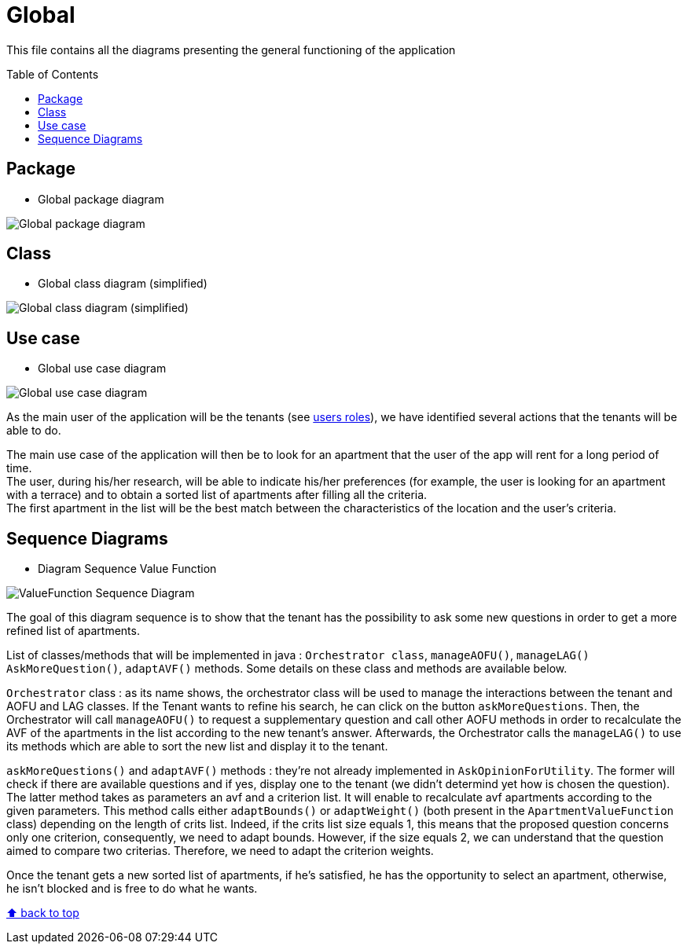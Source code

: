 :tip-caption: :bulb:
:note-caption: :information_source:
:important-caption: :heavy_exclamation_mark:
:caution-caption: :fire:
:warning-caption: :warning:
:imagesdir: img/
:toc:
:toc-placement!:

= Global

This file contains all the diagrams presenting the general functioning of the application

toc::[]

== Package

* Global package diagram

image::diagram-package-global.png?raw=true[Global package diagram]


== Class

* Global class diagram (simplified)

image::diagram-class-global-simplified.png?raw=true[Global class diagram (simplified)]


== Use case

* Global use case diagram

image::diagram-usecase-global.png?raw=true[Global use case diagram]

As the main user of the application will be the tenants (see link:README.adoc#users-roles[users roles]), we have identified several actions that the tenants will be able to do.

The main use case of the application will then be to look for an apartment that the user of the app will rent for a long period of time. +
The user, during his/her research, will be able to indicate his/her preferences (for example, the user is looking for an apartment with a terrace) and to obtain a sorted list of apartments after filling all the criteria. +
The first apartment in the list will be the best match between the characteristics of the location and the user’s criteria.


== Sequence Diagrams

* Diagram Sequence Value Function

image::diagram-sequence-valueFonction.png?raw=true[ValueFunction Sequence Diagram]

The goal of this diagram sequence is to show that the tenant has the possibility to ask some new questions in order to get a more refined list of apartments. 

List of classes/methods that will be implemented in java : 
`Orchestrator class`, `manageAOFU()`, `manageLAG()` `AskMoreQuestion()`, `adaptAVF()` methods.
Some details on these class and methods are available below.

`Orchestrator` class : as its name shows, the orchestrator class will be used to manage the interactions between the tenant and AOFU and LAG classes.
If the Tenant wants to refine his search, he can click on the button `askMoreQuestions`. Then, the Orchestrator will call `manageAOFU()` to request a supplementary question and call other AOFU methods in order to recalculate the AVF of the apartments in the list according to the new tenant's answer.
Afterwards, the Orchestrator calls the `manageLAG()` to use its methods which are able to sort the new list and display it to the tenant.

`askMoreQuestions()` and `adaptAVF()` methods : they're not already implemented in `AskOpinionForUtility`. 
The former will check if there are available questions and if yes, display one to the tenant (we didn't determind yet how is chosen the question). 
The latter method takes as parameters an avf and a criterion list. It will enable to recalculate avf apartments according to the given parameters. This method calls either `adaptBounds()` or `adaptWeight()` (both present in the `ApartmentValueFunction` class) depending on the length of crits list.
Indeed, if the crits list size equals 1, this means that the proposed question concerns only one criterion, consequently, we need to adapt bounds. However, if the size equals 2, we can understand that the question aimed to compare two criterias. Therefore, we need to adapt the criterion weights.

Once the tenant gets a new sorted list of apartments, if he's satisfied, he has the opportunity to select an apartment, otherwise, he isn't blocked and is free to do what he wants.


[%hardbreaks]
link:#toc[⬆ back to top]
